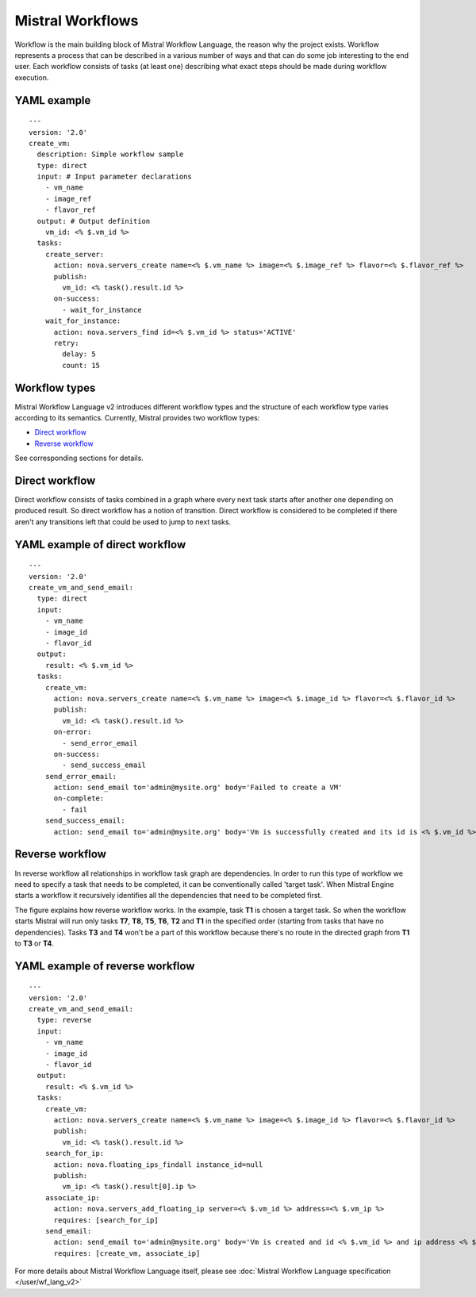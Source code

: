 Mistral Workflows
=================

Workflow is the main building block of Mistral Workflow Language, the reason
why the project exists. Workflow represents a process that can be described in
a various number of ways and that can do some job interesting to the end user.
Each workflow consists of tasks (at least one) describing what exact steps
should be made during workflow execution.

YAML example
^^^^^^^^^^^^
::

    ---
    version: '2.0'
    create_vm:
      description: Simple workflow sample
      type: direct
      input: # Input parameter declarations
        - vm_name
        - image_ref
        - flavor_ref
      output: # Output definition
        vm_id: <% $.vm_id %>
      tasks:
        create_server:
          action: nova.servers_create name=<% $.vm_name %> image=<% $.image_ref %> flavor=<% $.flavor_ref %>
          publish:
            vm_id: <% task().result.id %>
          on-success:
            - wait_for_instance
        wait_for_instance:
          action: nova.servers_find id=<% $.vm_id %> status='ACTIVE'
          retry:
            delay: 5
            count: 15

Workflow types
^^^^^^^^^^^^^^

Mistral Workflow Language v2 introduces different workflow types and the
structure of each workflow type varies according to its semantics. Currently,
Mistral provides two workflow types:

-  `Direct workflow <#direct-workflow>`__
-  `Reverse workflow <#reverse-workflow>`__

See corresponding sections for details.

Direct workflow
^^^^^^^^^^^^^^^

Direct workflow consists of tasks combined in a graph where every next
task starts after another one depending on produced result. So direct
workflow has a notion of transition. Direct workflow is considered to be
completed if there aren't any transitions left that could be used to
jump to next tasks.

.. image:: /img/Mistral_direct_workflow.png

YAML example of direct workflow
^^^^^^^^^^^^^^^^^^^^^^^^^^^^^^^
::

    ---
    version: '2.0'
    create_vm_and_send_email:
      type: direct
      input:
        - vm_name
        - image_id
        - flavor_id
      output:
        result: <% $.vm_id %>
      tasks:
        create_vm:
          action: nova.servers_create name=<% $.vm_name %> image=<% $.image_id %> flavor=<% $.flavor_id %>
          publish:
            vm_id: <% task().result.id %>
          on-error:
            - send_error_email
          on-success:
            - send_success_email
        send_error_email:
          action: send_email to='admin@mysite.org' body='Failed to create a VM'
          on-complete:
            - fail
        send_success_email:
          action: send_email to='admin@mysite.org' body='Vm is successfully created and its id is <% $.vm_id %>'

Reverse workflow
^^^^^^^^^^^^^^^^

In reverse workflow all relationships in workflow task graph are
dependencies. In order to run this type of workflow we need to specify a
task that needs to be completed, it can be conventionally called 'target
task'. When Mistral Engine starts a workflow it recursively identifies
all the dependencies that need to be completed first.

.. image:: /img/Mistral_reverse_workflow.png

The figure explains how reverse workflow works. In the example, task
**T1** is chosen a target task. So when the workflow starts Mistral will
run only tasks **T7**, **T8**, **T5**, **T6**, **T2** and **T1** in the
specified order (starting from tasks that have no dependencies). Tasks
**T3** and **T4** won't be a part of this workflow because there's no
route in the directed graph from **T1** to **T3** or **T4**.

YAML example of reverse workflow
^^^^^^^^^^^^^^^^^^^^^^^^^^^^^^^^
::

    ---
    version: '2.0'
    create_vm_and_send_email:
      type: reverse
      input:
        - vm_name
        - image_id
        - flavor_id
      output:
        result: <% $.vm_id %>
      tasks:
        create_vm:
          action: nova.servers_create name=<% $.vm_name %> image=<% $.image_id %> flavor=<% $.flavor_id %>
          publish:
            vm_id: <% task().result.id %>
        search_for_ip:
          action: nova.floating_ips_findall instance_id=null
          publish:
            vm_ip: <% task().result[0].ip %>
        associate_ip:
          action: nova.servers_add_floating_ip server=<% $.vm_id %> address=<% $.vm_ip %>
          requires: [search_for_ip]
        send_email:
          action: send_email to='admin@mysite.org' body='Vm is created and id <% $.vm_id %> and ip address <% $.vm_ip %>'
          requires: [create_vm, associate_ip]

For more details about Mistral Workflow Language itself, please see
:doc:`Mistral Workflow Language specification </user/wf_lang_v2>`
